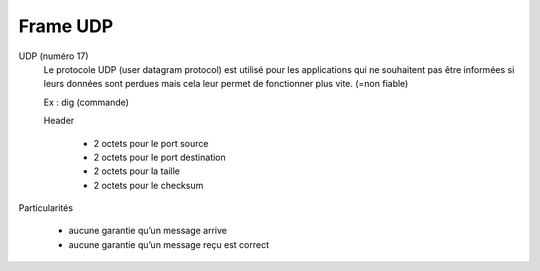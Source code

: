 ===========
Frame UDP
===========

UDP (numéro 17)
	Le protocole UDP (user datagram protocol) est utilisé pour les applications qui
	ne souhaitent pas être informées si leurs données sont perdues mais cela leur permet
	de fonctionner plus vite. (=non fiable)

	Ex : dig (commande)

	Header

		* 2 octets pour le port source
		* 2 octets pour le port destination
		* 2 octets pour la taille
		* 2 octets pour le checksum

Particularités

	* aucune garantie qu’un message arrive
	* aucune garantie qu’un message reçu est correct